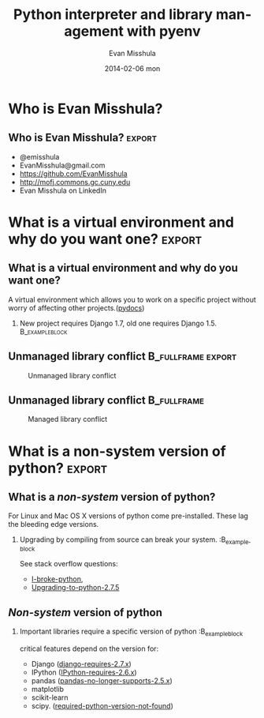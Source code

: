 #+TITLE:     Python interpreter and library management with pyenv
#+AUTHOR:    Evan Misshula
#+EMAIL:     emisshula@jjay.cuny.edu
#+DATE:      2014-02-06 mon
#+DESCRIPTION: 
#+KEYWORDS: 
#+LANGUAGE:  en
#+OPTIONS:   H:2 num:t toc:t \n:nil @:t ::t |:t ^:t -:t f:t *:t <:t
#+OPTIONS:   TeX:t LaTeX:t skip:nil d:nil todo:t pri:nil tags:not-in-toc
#+OPTIONS: LaTeX:t
#+INFOJS_OPT: view:nil toc:nil ltoc:t mouse:underline buttons:0 path:http://orgmode.org/org-info.js
#+EXPORT_SELECT_TAGS: export
#+EXPORT_EXCLUDE_TAGS: noexport
#+LINK_UP:   
#+LINK_HOME:
#+BEGIN_COMMENT
   #LaTeX: \useoutertheme{umbcfootline} 
#+END_COMMENT

#+startup: beamer indent
#+LaTeX_CLASS: beamer
#+LaTeX_CLASS_OPTIONS: [bigger]

#+LATEX_HEADER: \usepackage{attrib}
#+LATEX_HEADER: \usepackage[autostyle]{csquotes}
#+LATEX_HEADER: \usepackage[backend=biber,style=authoryear-icomp,sortlocale=de_DE,natbib=true,url=false, doi=true,eprint=false]{biblatex}
#+LATEX_HEADER: \addbibresource{mybibfile.bib}
#+LATEX_HEADER: \usepackage{tikz}


#+BEAMER_FRAME_LEVEL: 2
#+BEAMER_THEME: Warsaw
#+COLUMNS: %40ITEM %10BEAMER_env(Env) %9BEAMER_envargs(Env Args) %4BEAMER_col(Col) %10BEAMER_extra(Extra)

* Who is Evan Misshula?
** Who is Evan Misshula?                                             :export:
  - @emisshula
  - EvanMisshula@gmail.com
  - https://github.com/EvanMisshula
  - http://mofj.commons.gc.cuny.edu
  - Evan Misshula on LinkedIn

* What is a virtual environment and why do you want one?             :export:
** What is a virtual environment and why do you want one?
   A virtual environment which allows you to work on a specific
   project without worry of affecting other projects.([[http://docs.python-guide.org/en/latest/dev/virtualenvs/][pydocs]])
*** New project requires Django 1.7, old one requires Django 1.5. :B_exampleblock:
    :PROPERTIES:
    :BEAMER_env: exampleblock
    :END:

** Unmanaged library conflict                            :B_fullframe:export:
   :PROPERTIES:
   :BEAMER_env: fullframe
   :END:
       #+ATTR_LATEX: width=\paperwidth, 
       #+CAPTION: Unmanaged library conflict
    [[file:./images/2CarGarage1.jpg]]



** Unmanaged library conflict                                   :B_fullframe:
   :PROPERTIES:
   :BEAMER_env: fullframe
   :END:
       #+ATTR_LATEX: width=\paperwidth, 
       #+CAPTION: Managed library conflict
    [[file:./images/TwoCars.jpeg]]


* What is a non-system version of python?                            :export:
** What is a /non-system/ version of python?
   For Linux and Mac OS X versions of python come pre-installed.  These 
   lag the bleeding edge versions. 
*** Upgrading by compiling from source can break your system. :B_exampleblock
    :PROPERTIES:
    :BEAMER_env: exampleblock
    :BEAMER_col: 45%
    :END:
    See stack overflow questions: 
    - [[http://stackoverflow.com/questions/18834381/i-broke-python-what-can-i-do][I-broke-python]],
    - [[http://askubuntu.com/questions/333109/upgrading-to-python-2-7-5-on-ubuntu-12-04][Upgrading-to-python-2.7.5]]

** /Non-system/ version of python
*** Important libraries require a specific version of python :B_exampleblock
    :PROPERTIES:
    :BEAMER_env: exampleblock
    :BEAMER_col: 45%
    :END:
    critical features depend on the version for:
    - Django ([[https://docs.djangoproject.com/en/dev/faq/install/][django-requires-2.7.x]])
    - IPython ([[http://ipython.org/faq.html][IPython-requires-2.6.x]])
    - pandas ([[http://pandas.pydata.org/pandas-docs/stable/install.html#dependencies][pandas-no-longer-supports-2.5.x]]) 
    - matplotlib
    - scikit-learn 
    - scipy.  ([[http://stackoverflow.com/questions/3008509/python-version-2-6-required-which-was-not-found-in-the-registry][required-python-version-not-found]])
    
* What is [[https://github.com/yyuu/pyenv][pyenv]]?                                                   :noexport:
** What is [[https://github.com/yyuu/pyenv][pyenv]]?
   Pyenv is a series of shell scripts that manage your
   python versions through the use of [[https://github.com/yyuu/pyenv#understanding-shims][shims]]. It does 
   not debend on any version of python and was forked
   from [[https://github.com/sstephenson/rbenv][rebenv]].

* How do I use pyenv?                                              :noexport:
** How do I use pyenv?
  - First install it ([[http://mofj.commons.gc.cuny.edu/2014/01/20/ubuntu-set-up-a-virtual-environment-with-ipython-numpy-and-pandas/][mine]], [[http://askubuntu.com/questions/333109/upgrading-to-python-2-7-5-on-ubuntu-12-04][KBowen]] or [[https://github.com/yyuu/pyenv#basic-github-checkout][Yyuu]])
  - Demo time...

* What is pyenv-virtualenv?                                        :noexport:
** What is pyenv-virtualenv?
   - [[https://github.com/yyuu/pyenv-virtualenv][pyenv-virtualenv]] is a [[https://github.com/yyuu/pyenv][pyenv]] plugin that provides a 
     pyenv virtualenv command to create virtualenv for 
     Python on UNIX-like systems.


* How do I use pyenv virtualenv?                                   :noexport:
** How do I use pyenv virtualenv?
  - First install it ([[http://mofj.commons.gc.cuny.edu/2014/01/20/ubuntu-set-up-a-virtual-environment-with-ipython-numpy-and-pandas/][mine]] or [[https://github.com/yyuu/pyenv-virtualenv][Yyuu-virtualenv]])
  - Demo time
